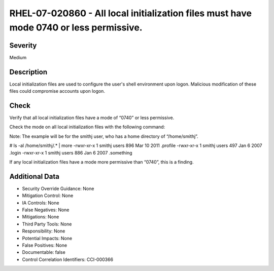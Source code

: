 
RHEL-07-020860 - All local initialization files must have mode 0740 or less permissive.
---------------------------------------------------------------------------------------

Severity
~~~~~~~~

Medium

Description
~~~~~~~~~~~

Local initialization files are used to configure the user's shell environment upon logon. Malicious modification of these files could compromise accounts upon logon.

Check
~~~~~

Verify that all local initialization files have a mode of “0740” or less permissive.

Check the mode on all local initialization files with the following command:

Note: The example will be for the smithj user, who has a home directory of “/home/smithj”.

# ls -al /home/smithj/.* | more
-rwxr-xr-x  1 smithj users        896 Mar 10  2011 .profile
-rwxr-xr-x  1 smithj users        497 Jan  6  2007 .login
-rwxr-xr-x  1 smithj users        886 Jan  6  2007 .something

If any local initialization files have a mode more permissive than “0740”, this is a finding.

Additional Data
~~~~~~~~~~~~~~~


* Security Override Guidance: None

* Mitigation Control: None

* IA Controls: None

* False Negatives: None

* Mitigations: None

* Third Party Tools: None

* Responsibility: None

* Potential Impacts: None

* False Positives: None

* Documentable: false

* Control Correlation Identifiers: CCI-000366